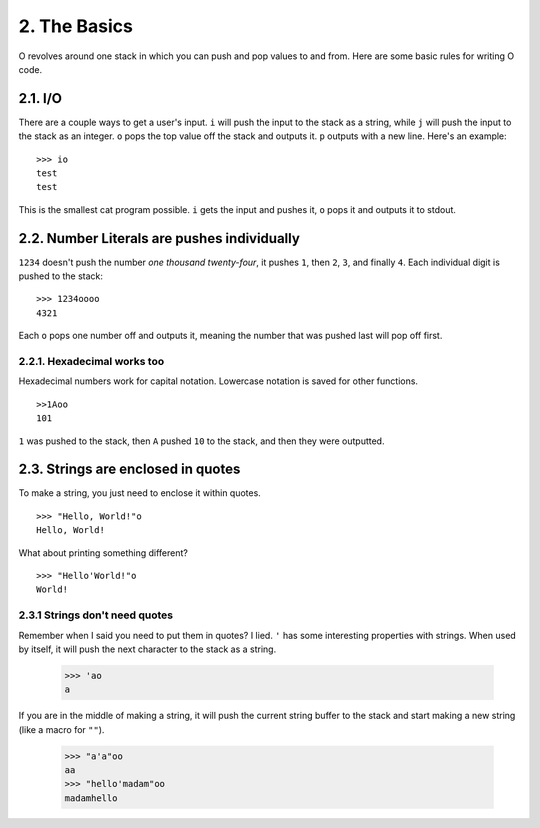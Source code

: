 2. The Basics
=============

O revolves around one stack in which you can push and pop values to and from. Here are some basic rules for writing O code.

2.1. I/O
--------

There are a couple ways to get a user's input. ``i`` will push the input to the stack as a string, while ``j`` will push the input to the stack as an integer. ``o`` pops the top value off the stack and outputs it. ``p`` outputs with a new line. Here's an example::

    >>> io
    test
    test

This is the smallest cat program possible. ``i`` gets the input and pushes it, ``o`` pops it and outputs it to stdout.

2.2. Number Literals are pushes individually
--------------------------------------------

``1234`` doesn't push the number *one thousand twenty-four*, it pushes ``1``, then ``2``, ``3``, and finally ``4``. Each individual digit is pushed to the stack::

    >>> 1234oooo
    4321

Each ``o`` pops one number off and outputs it, meaning the number that was pushed last will pop off first.

2.2.1. Hexadecimal works too
~~~~~~~~~~~~~~~~~~~~~~~~~~~~

Hexadecimal numbers work for capital notation. Lowercase notation is saved for other functions. ::

    >>1Aoo
    101

``1`` was pushed to the stack, then ``A`` pushed ``10`` to the stack, and then they were outputted.

2.3. Strings are enclosed in quotes
-----------------------------------

To make a string, you just need to enclose it within quotes. ::

    >>> "Hello, World!"o
    Hello, World!

What about printing something different? ::

    >>> "Hello'World!"o
    World!


2.3.1 Strings don't need quotes
~~~~~~~~~~~~~~~~~~~~~~~~~~~~~~~

Remember when I said you need to put them in quotes? I lied. ``'`` has some interesting properties with strings. When used by itself, it will push the next character to the stack as a string.

    >>> 'ao
    a

If you are in the middle of making a string, it will push the current string buffer to the stack and start making a new string (like a macro for ``""``).

    >>> "a'a"oo
    aa
    >>> "hello'madam"oo
    madamhello